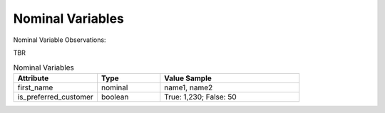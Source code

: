 Nominal Variables
*****************

Nominal Variable Observations:

TBR

.. list-table:: Nominal Variables
   :widths: 60 45 100
   :header-rows: 1

   * - Attribute
     - Type
     - Value Sample
   * - first_name
     - nominal
     - name1, name2
   * - is_preferred_customer
     - boolean
     - True: 1,230; False: 50

